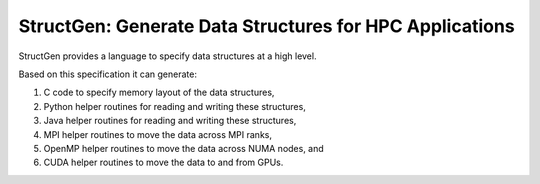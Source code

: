 StructGen: Generate Data Structures for HPC Applications
========================================================

StructGen provides a language
to specify data structures at a high level.

Based on this specification it can generate:

1. C code to specify memory layout of the data structures,
2. Python helper routines for reading and writing these structures,
3. Java helper routines for reading and writing these structures,
4. MPI helper routines to move the data across MPI ranks,
5. OpenMP helper routines to move the data across NUMA nodes, and
6. CUDA helper routines to move the data to and from GPUs.


